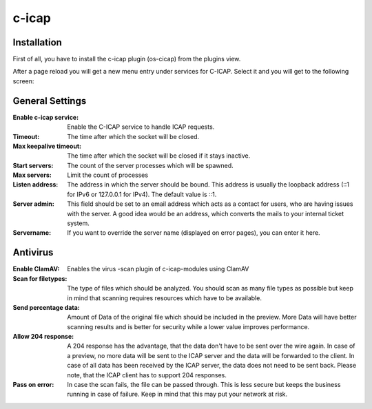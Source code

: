======
c-icap
======

------------
Installation
------------

First of all, you have to install the c-icap plugin (os-cicap) from the plugins view.

.. image:: ../images/menu_plugins.png


After a page reload you will get a new menu entry under services for C-ICAP.
Select it and you will get to the following screen:

.. image:: images/c-icap_settings.png

----------------
General Settings
----------------

:Enable c-icap service:
    Enable the C-ICAP service to handle ICAP requests.
:Timeout:
    The time after which the socket will be closed.
:Max keepalive timeout:
    The time after which the socket will be closed if it stays inactive.
:Start servers:
    The count of the server processes which will be spawned.
:Max servers:
    Limit the count of processes
:Listen address:
    The address in which the server should be bound.
    This address is usually the loopback address (\:\:1 for IPv6 or
    127.0.0.1 for IPv4). The default value is \:\:1.
:Server admin:
    This field should be set to an email address which acts as a contact
    for users, who are having issues with the server.
    A good idea would be an address, which converts the mails to your internal
    ticket system.
:Servername:
    If you want to override the server name (displayed on error pages),
    you can enter it here.

    
---------
Antivirus
---------

.. image:: images/c-icap_av.png

:Enable ClamAV:
    Enables the virus
    -scan plugin of c-icap-modules using ClamAV
:Scan for filetypes:
    The type of files which should be analyzed.
    You should scan as many file types as possible but keep in mind that
    scanning requires resources which have to be available.
:Send percentage data:
    Amount of Data of the original file which should be included in the preview.
    More Data will have better scanning results and is better for security while
    a lower value improves performance.
:Allow 204 response:
    A 204 response has the advantage, that the data don't have
    to be sent over the wire again. In case of a preview, no more data
    will be sent to the ICAP server and the data will be forwarded to
    the client. In case of all data has been received by the ICAP server,
    the data does not need to be sent back. Please note, that the ICAP client
    has to support 204 responses.
:Pass on error:
    In case the scan fails, the file can be passed through.
    This is less secure but keeps the business running in case of failure.
    Keep in mind that this may put your network at risk.


